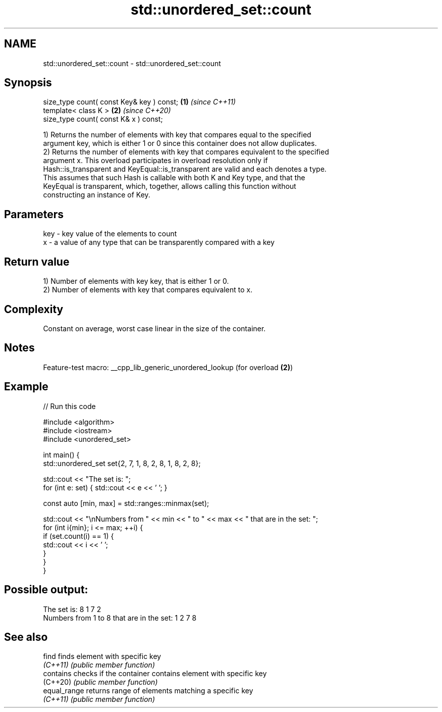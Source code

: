 .TH std::unordered_set::count 3 "2022.07.31" "http://cppreference.com" "C++ Standard Libary"
.SH NAME
std::unordered_set::count \- std::unordered_set::count

.SH Synopsis
   size_type count( const Key& key ) const; \fB(1)\fP \fI(since C++11)\fP
   template< class K >                      \fB(2)\fP \fI(since C++20)\fP
   size_type count( const K& x ) const;

   1) Returns the number of elements with key that compares equal to the specified
   argument key, which is either 1 or 0 since this container does not allow duplicates.
   2) Returns the number of elements with key that compares equivalent to the specified
   argument x. This overload participates in overload resolution only if
   Hash::is_transparent and KeyEqual::is_transparent are valid and each denotes a type.
   This assumes that such Hash is callable with both K and Key type, and that the
   KeyEqual is transparent, which, together, allows calling this function without
   constructing an instance of Key.

.SH Parameters

   key - key value of the elements to count
   x   - a value of any type that can be transparently compared with a key

.SH Return value

   1) Number of elements with key key, that is either 1 or 0.
   2) Number of elements with key that compares equivalent to x.

.SH Complexity

   Constant on average, worst case linear in the size of the container.

.SH Notes

   Feature-test macro: __cpp_lib_generic_unordered_lookup (for overload \fB(2)\fP)

.SH Example


// Run this code

 #include <algorithm>
 #include <iostream>
 #include <unordered_set>

 int main() {
     std::unordered_set set{2, 7, 1, 8, 2, 8, 1, 8, 2, 8};

     std::cout << "The set is: ";
     for (int e: set) { std::cout << e << ' '; }

     const auto [min, max] = std::ranges::minmax(set);

     std::cout << "\\nNumbers from " << min << " to " << max << " that are in the set: ";
     for (int i{min}; i <= max; ++i) {
         if (set.count(i) == 1) {
             std::cout << i << ' ';
         }
     }
 }

.SH Possible output:

 The set is: 8 1 7 2
 Numbers from 1 to 8 that are in the set: 1 2 7 8

.SH See also

   find        finds element with specific key
   \fI(C++11)\fP     \fI(public member function)\fP
   contains    checks if the container contains element with specific key
   (C++20)     \fI(public member function)\fP
   equal_range returns range of elements matching a specific key
   \fI(C++11)\fP     \fI(public member function)\fP
